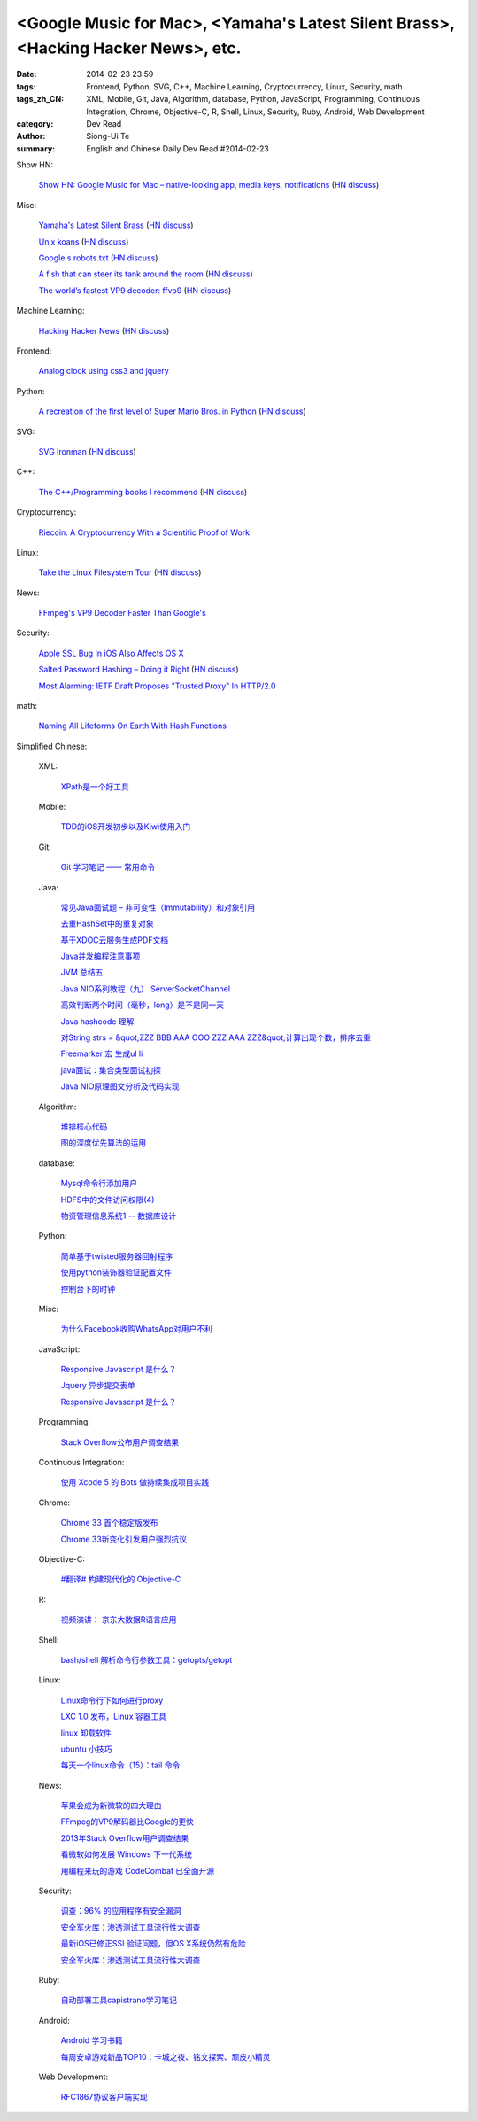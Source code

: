 <Google Music for Mac>, <Yamaha's Latest Silent Brass>, <Hacking Hacker News>, etc.
###################################################################################

:date: 2014-02-23 23:59
:tags: Frontend, Python, SVG, C++, Machine Learning, Cryptocurrency, Linux, Security, math
:tags_zh_CN: XML, Mobile, Git, Java, Algorithm, database, Python, JavaScript, Programming, Continuous Integration, Chrome, Objective-C, R, Shell, Linux, Security, Ruby, Android, Web Development
:category: Dev Read
:author: Siong-Ui Te
:summary: English and Chinese Daily Dev Read #2014-02-23


Show HN:

  `Show HN: Google Music for Mac – native-looking app, media keys, notifications <http://kbhomes.github.io/google-music-mac>`_
  (`HN discuss <https://news.ycombinator.com/item?id=7282934>`__)

Misc:

  `Yamaha's Latest Silent Brass <http://createdigitalmusic.com/2014/02/best-sounding-brass-instrument-tech-makes-sound-yamahas-latest-silent-brass/>`_
  (`HN discuss <https://news.ycombinator.com/item?id=7284539>`__)

  `Unix koans <http://www.catb.org/~esr//writings/unix-koans/>`_
  (`HN discuss <https://news.ycombinator.com/item?id=7284759>`__)

  `Google's robots.txt <http://www.google.com/robots.txt>`_
  (`HN discuss <https://news.ycombinator.com/item?id=7284726>`__)

  `A fish that can steer its tank around the room <http://www.youtube.com/watch?v=YbNmL6hSNKw>`_
  (`HN discuss <https://news.ycombinator.com/item?id=7282645>`__)

  `The world’s fastest VP9 decoder: ffvp9 <http://blogs.gnome.org/rbultje/2014/02/22/the-worlds-fastest-vp9-decoder-ffvp9/>`_
  (`HN discuss <https://news.ycombinator.com/item?id=7283668>`__)

Machine Learning:

  `Hacking Hacker News <http://joelgrus.com/2012/02/16/hacking-hacker-news/>`_
  (`HN discuss <https://news.ycombinator.com/item?id=7284427>`__)

Frontend:

  `Analog clock using css3 and jquery <http://www.css-jquery-design.com/2014/02/analog-clock-using-css3-and-jquery/>`_

Python:

  `A recreation of the first level of Super Mario Bros. in Python <https://github.com/justinmeister/Mario-Level-1>`_
  (`HN discuss <https://news.ycombinator.com/item?id=7284062>`__)

SVG:

  `SVG Ironman <http://cssdeck.com/labs/ironman-svg-line-animation>`_
  (`HN discuss <https://news.ycombinator.com/item?id=7285527>`__)

C++:

  `The C++/Programming books I recommend <http://bert-hubert.blogspot.com/2014/02/the-cprogramming-books-i-recommend.html>`_
  (`HN discuss <https://news.ycombinator.com/item?id=7285563>`__)

Cryptocurrency:

  `Riecoin: A Cryptocurrency With a Scientific Proof of Work <http://science.slashdot.org/story/14/02/22/1938218/riecoin-a-cryptocurrency-with-a-scientific-proof-of-work>`_

Linux:

  `Take the Linux Filesystem Tour <http://tuxradar.com/content/take-linux-filesystem-tour/>`_
  (`HN discuss <https://news.ycombinator.com/item?id=7285444>`__)

News:

  `FFmpeg's VP9 Decoder Faster Than Google's <http://tech.slashdot.org/story/14/02/23/0544243/ffmpegs-vp9-decoder-faster-than-googles>`_

Security:

  `Apple SSL Bug In iOS Also Affects OS X <http://apple.slashdot.org/story/14/02/22/2143224/apple-ssl-bug-in-ios-also-affects-os-x>`_

  `Salted Password Hashing – Doing it Right <https://crackstation.net/hashing-security.htm>`_
  (`HN discuss <https://news.ycombinator.com/item?id=7285522>`__)

  `Most Alarming: IETF Draft Proposes "Trusted Proxy" In HTTP/2.0 <http://tech.slashdot.org/story/14/02/23/1528208/most-alarming-ietf-draft-proposes-trusted-proxy-in-http20>`_

math:

  `Naming All Lifeforms On Earth With Hash Functions <http://science.slashdot.org/story/14/02/22/2247247/naming-all-lifeforms-on-earth-with-hash-functions>`_



Simplified Chinese:

  XML:

    `XPath是一个好工具 <http://blog.jobbole.com/58160/>`_

  Mobile:

    `TDD的iOS开发初步以及Kiwi使用入门 <http://blog.jobbole.com/60360/>`_

  Git:

    `Git 学习笔记 —— 常用命令 <http://my.oschina.net/yangyan/blog/202353>`_

  Java:

    `常见Java面试题 – 非可变性（Immutability）和对象引用 <http://my.oschina.net/u/241255/blog/202317>`_

    `去重HashSet中的重复对象 <http://www.oschina.net/code/snippet_988738_33483>`_

    `基于XDOC云服务生成PDF文档 <http://www.oschina.net/code/snippet_193624_33489>`_

    `Java并发编程注意事项   <http://my.oschina.net/candiesyangyang/blog/202339>`_

    `JVM 总结五 <http://my.oschina.net/heatonn1/blog/202375>`_

    `Java NIO系列教程（九） ServerSocketChannel <http://my.oschina.net/u/1455030/blog/202300>`_

    `高效判断两个时间（毫秒，long）是不是同一天 <http://www.oschina.net/code/snippet_231995_33485>`_

    `Java hashcode 理解 <http://my.oschina.net/u/1450520/blog/202313>`_

    `对String strs = &quot;ZZZ BBB AAA OOO ZZZ AAA ZZZ&quot;计算出现个数，排序去重 <http://www.oschina.net/code/snippet_927215_33506>`_

    `Freemarker 宏 生成ul li <http://www.oschina.net/code/snippet_96637_33484>`_

    `java面试：集合类型面试初探 <http://my.oschina.net/u/241255/blog/202364>`_

    `Java NIO原理图文分析及代码实现  <http://my.oschina.net/u/1455030/blog/202321>`_

  Algorithm:

    `堆排核心代码 <http://www.oschina.net/code/snippet_1455264_33493>`_

    `图的深度优先算法的运用 <http://www.oschina.net/code/snippet_1455264_33494>`_

  database:

    `Mysql命令行添加用户 <http://my.oschina.net/u/1179414/blog/202377>`_

    `HDFS中的文件访问权限(4) <http://my.oschina.net/Xiao629/blog/202312>`_

    `物资管理信息系统1 -- 数据库设计 <http://my.oschina.net/u/1438716/blog/202316>`_

  Python:

    `简单基于twisted服务器回射程序 <http://my.oschina.net/sisy110/blog/202357>`_

    `使用python装饰器验证配置文件 <http://www.oschina.net/code/snippet_1453800_33497>`_

    `控制台下的时钟 <http://www.oschina.net/code/snippet_1388352_33512>`_

  Misc:

    `为什么Facebook收购WhatsApp对用户不利 <http://blog.jobbole.com/60201/>`_

  JavaScript:

    `Responsive Javascript 是什么？ <http://www.oschina.net/news/49113/responsive-javascript>`_

    `Jquery 异步提交表单 <http://my.oschina.net/guomingliang/blog/202379>`_

    `Responsive Javascript 是什么？ <http://blog.jobbole.com/60245/>`__

  Programming:

    `Stack Overflow公布用户调查结果 <http://www.solidot.org/story?sid=38450>`_

  Continuous Integration:

    `使用 Xcode 5 的 Bots 做持续集成项目实践 <http://my.oschina.net/ykzhao/blog/201781>`_

  Chrome:

    `Chrome 33 首个稳定版发布 <http://www.oschina.net/news/49076/chrome-33-stable>`_

    `Chrome 33新变化引发用户强烈抗议 <http://www.solidot.org/story?sid=38451>`_

  Objective-C:

    `#翻译# 构建现代化的 Objective-C  <http://www.oschina.net/translate/structuring-modern-objective-c>`_

  R:

    `视频演讲： 京东大数据R语言应用 <http://www.infoq.com/cn/presentations/jingdong-big-data-r-language-applications>`_

  Shell:

    `bash/shell 解析命令行参数工具：getopts/getopt  <http://my.oschina.net/leejun2005/blog/202376>`_

  Linux:

    `Linux命令行下如何进行proxy <http://segmentfault.com/q/1010000000404729>`_

    `LXC 1.0 发布，Linux 容器工具 <http://www.oschina.net/news/49080/lxc-1-0-released>`_

    `linux 卸载软件 <http://my.oschina.net/u/861562/blog/202340>`_

    `ubuntu 小技巧 <http://my.oschina.net/u/861562/blog/202297>`_

    `每天一个linux命令（15）：tail 命令 <http://my.oschina.net/wenhaowu/blog/202352>`_

  News:

    `苹果会成为新微软的四大理由 <http://www.csdn.net/article/2014-02-21/2818502-Apple-Microsoft-stock-market>`_

    `FFmpeg的VP9解码器比Google的更快 <http://www.solidot.org/story?sid=38448>`_

    `2013年Stack Overflow用户调查结果 <http://blog.jobbole.com/60271/>`_

    `看微软如何发展 Windows 下一代系统 <http://www.oschina.net/news/49116/the-future-of-windows-where-will-microsoft-take>`_

    `用编程来玩的游戏 CodeCombat 已全面开源 <http://www.oschina.net/news/49100/coffeescript>`_

  Security:

    `调查：96% 的应用程序有安全漏洞 <http://www.oschina.net/news/49118/96-percent-apps-has-security-problems>`_

    `安全军火库：渗透测试工具流行性大调查 <http://www.oschina.net/news/49115/penetration-testing-tools>`_

    `最新iOS已修正SSL验证问题，但OS X系统仍然有危险 <http://www.oschina.net/news/49111/ios-7-0-6-fix-ssl>`_

    `安全军火库：渗透测试工具流行性大调查 <http://blog.jobbole.com/60372/>`__

  Ruby:

    `自动部署工具capistrano学习笔记 <http://my.oschina.net/costaxu/blog/202362>`_

  Android:

    `Android 学习书籍 <http://my.oschina.net/shaorongjie/blog/202305>`_

    `每周安卓游戏新品TOP10：卡城之夜、铭文探索、顽皮小精灵 <http://www.geekfan.net/6515/>`_

  Web Development:

    `RFC1867协议客户端实现 <http://my.oschina.net/u/1175952/blog/202303>`_


